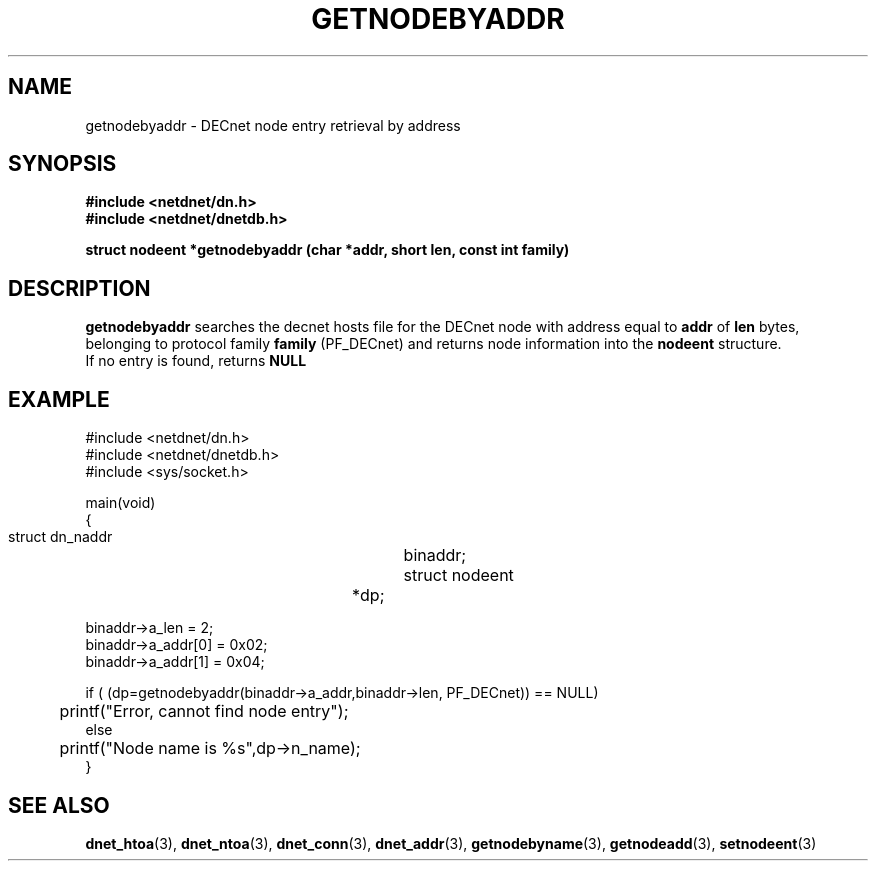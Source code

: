 .TH GETNODEBYADDR 3 "July 28, 1998" "DECnet database functions"
.SH NAME
getnodebyaddr \- DECnet node entry retrieval by address

.SH SYNOPSIS
.B #include <netdnet/dn.h>
.br
.B #include <netdnet/dnetdb.h>
.br
.sp
.B struct nodeent *getnodebyaddr (char *addr, short len, const int family)
.sp
.SH DESCRIPTION

.B getnodebyaddr
searches the decnet hosts file for the DECnet node with address equal to
.B addr 
of
.B len
bytes, belonging to protocol family
.B family
(PF_DECnet) and returns node information into the
.B nodeent
structure.
.br
If no entry is found, returns 
.B NULL


.SH EXAMPLE
.nf

#include <netdnet/dn.h>
#include <netdnet/dnetdb.h>
#include <sys/socket.h>

main(void)
{
    struct dn_naddr		binaddr;
    struct nodeent		*dp;

    binaddr->a_len = 2;
    binaddr->a_addr[0] = 0x02;
    binaddr->a_addr[1] = 0x04;

    if ( (dp=getnodebyaddr(binaddr->a_addr,binaddr->len, PF_DECnet)) == NULL)
	   printf("Error, cannot find node entry");
    else
	   printf("Node name is %s",dp->n_name);
}
.fi




.SH SEE ALSO

.BR dnet_htoa (3),
.BR dnet_ntoa (3),
.BR dnet_conn (3),
.BR dnet_addr (3),
.BR getnodebyname (3),
.BR getnodeadd (3),
.BR setnodeent (3)
